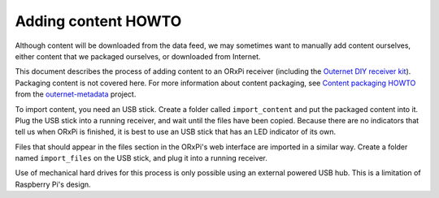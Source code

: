 ====================
Adding content HOWTO
====================

Although content will be downloaded from the data feed, we may sometimes want
to manually add content ourselves, either content that we packaged ourselves,
or downloaded from Internet.

This document describes the process of adding content to an ORxPi receiver
(including the `Outernet DIY receiver kit`_). Packaging content is not covered
here. For more information about content packaging, see `Content packaging
HOWTO`_ from the `outernet-metadata`_ project.

To import content, you need an USB stick. Create a folder called
``import_content`` and put the packaged content into it. Plug the USB stick
into a running receiver, and wait until the files have been copied. Because
there are no indicators that tell us when ORxPi is finished, it is best to use
an USB stick that has an LED indicator of its own.

Files that should appear in the files section in the ORxPi's web interface are
imported in a similar way. Create a folder named ``import_files`` on the USB
stick, and plug it into a running receiver.

Use of mechanical hard drives for this process is only possible using an
external powered USB hub. This is a limitation of Raspberry Pi's design.

.. _Outernet DIY receiver kit: http://store.outernet.is/products/outernet-receiver-diy-kit-with-raspberry-pi
.. _Content packaging HOWTO: https://github.com/Outernet-Project/outernet-metadata/blob/master/docs/packaging-howto.rst
.. _outernet-metadata: https://github.com/Outernet-Project/outernet-metadata

